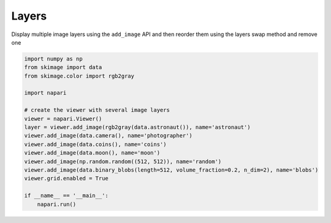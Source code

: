 
.. DO NOT EDIT.
.. THIS FILE WAS AUTOMATICALLY GENERATED BY SPHINX-GALLERY.
.. TO MAKE CHANGES, EDIT THE SOURCE PYTHON FILE:
.. "gallery/layers.py"
.. LINE NUMBERS ARE GIVEN BELOW.

.. only:: html

    .. note::
        :class: sphx-glr-download-link-note

        :ref:`Go to the end <sphx_glr_download_gallery_layers.py>`
        to download the full example as a Python script or as a
        Jupyter notebook.

.. rst-class:: sphx-glr-example-title

.. _sphx_glr_gallery_layers.py:


Layers
======

Display multiple image layers using the ``add_image`` API and then reorder them
using the layers swap method and remove one

.. tags:: visualization-basic

.. GENERATED FROM PYTHON SOURCE LINES 10-29



.. image-sg:: /gallery/images/sphx_glr_layers_001.png
   :alt: layers
   :srcset: /gallery/images/sphx_glr_layers_001.png
   :class: sphx-glr-single-img





.. code-block:: Python


    import numpy as np
    from skimage import data
    from skimage.color import rgb2gray

    import napari

    # create the viewer with several image layers
    viewer = napari.Viewer()
    layer = viewer.add_image(rgb2gray(data.astronaut()), name='astronaut')
    viewer.add_image(data.camera(), name='photographer')
    viewer.add_image(data.coins(), name='coins')
    viewer.add_image(data.moon(), name='moon')
    viewer.add_image(np.random.random((512, 512)), name='random')
    viewer.add_image(data.binary_blobs(length=512, volume_fraction=0.2, n_dim=2), name='blobs')
    viewer.grid.enabled = True

    if __name__ == '__main__':
        napari.run()


.. _sphx_glr_download_gallery_layers.py:

.. only:: html

  .. container:: sphx-glr-footer sphx-glr-footer-example

    .. container:: sphx-glr-download sphx-glr-download-jupyter

      :download:`Download Jupyter notebook: layers.ipynb <layers.ipynb>`

    .. container:: sphx-glr-download sphx-glr-download-python

      :download:`Download Python source code: layers.py <layers.py>`

    .. container:: sphx-glr-download sphx-glr-download-zip

      :download:`Download zipped: layers.zip <layers.zip>`


.. only:: html

 .. rst-class:: sphx-glr-signature

    `Gallery generated by Sphinx-Gallery <https://sphinx-gallery.github.io>`_
